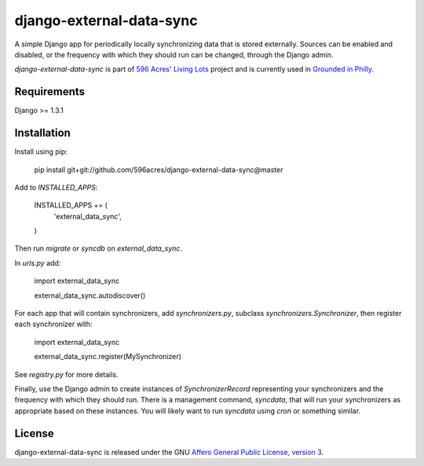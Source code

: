 django-external-data-sync
=========================

A simple Django app for periodically locally synchronizing data that is stored 
externally. Sources can be enabled and disabled, or the frequency with which
they should run can be changed, through the Django admin.

`django-external-data-sync` is part of `596 Acres`_' `Living Lots`_ project and
is currently used in `Grounded in Philly`_.

Requirements
------------

Django >= 1.3.1

Installation
------------

Install using pip:

    pip install git+git://github.com/596acres/django-external-data-sync@master

Add to `INSTALLED_APPS`:

    INSTALLED_APPS += (
        'external_data_sync',
    )

Then run `migrate` or `syncdb` on `external_data_sync`.

In `urls.py` add:

    import external_data_sync

    external_data_sync.autodiscover()

For each app that will contain synchronizers, add `synchronizers.py`, subclass 
`synchronizers.Synchronizer`, then register each synchronizer with:

    import external_data_sync

    external_data_sync.register(MySynchronizer)

See `registry.py` for more details.

Finally, use the Django admin to create instances of `SynchronizerRecord`
representing your synchronizers and the frequency with which they should run.
There is a management command, `syncdata`, that will run your synchronizers as
appropriate based on these instances. You will likely want to run `syncdata`
using `cron` or something similar.


License
-------

django-external-data-sync is released under the GNU `Affero General Public 
License, version 3 <http://www.gnu.org/licenses/agpl.html>`_.

.. _`596 Acres`: http://596acres.org/
.. _`Living Lots`: https://github.com/596acres/django-livinglots
.. _`Grounded in Philly`: http://groundedinphilly.org/
